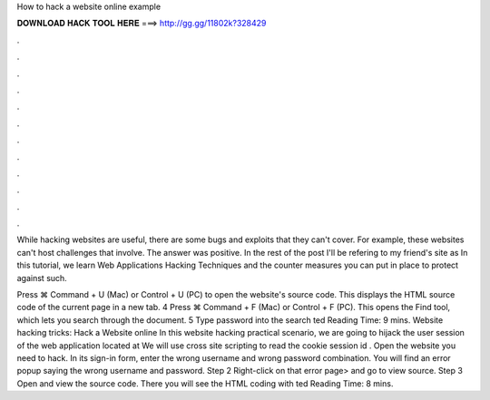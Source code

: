How to hack a website online example



𝐃𝐎𝐖𝐍𝐋𝐎𝐀𝐃 𝐇𝐀𝐂𝐊 𝐓𝐎𝐎𝐋 𝐇𝐄𝐑𝐄 ===> http://gg.gg/11802k?328429



.



.



.



.



.



.



.



.



.



.



.



.

While hacking websites are useful, there are some bugs and exploits that they can't cover. For example, these websites can't host challenges that involve. The answer was positive. In the rest of the post I'll be refering to my friend's site as  In this tutorial, we learn Web Applications Hacking Techniques and the counter measures you can put in place to protect against such.

Press ⌘ Command + U (Mac) or Control + U (PC) to open the website's source code. This displays the HTML source code of the current page in a new tab. 4 Press ⌘ Command + F (Mac) or Control + F (PC). This opens the Find tool, which lets you search through the document. 5 Type password into the search ted Reading Time: 9 mins. Website hacking tricks: Hack a Website online In this website hacking practical scenario, we are going to hijack the user session of the web application located at  We will use cross site scripting to read the cookie session id . Open the website you need to hack. In its sign-in form, enter the wrong username and wrong password combination. You will find an error popup saying the wrong username and password. Step 2 Right-click on that error page> and go to view source. Step 3 Open and view the source code. There you will see the HTML coding with ted Reading Time: 8 mins.
